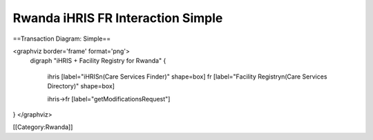 Rwanda iHRIS FR Interaction Simple
==================================

==Transaction Diagram: Simple==

<graphviz border='frame' format='png'>
 digraph "iHRIS + Facility Registry for Rwanda" {
 
   ihris [label="iHRIS\n(Care Services Finder)" shape=box]
   fr [label="Facility Registry\n(Care Services Directory)" shape=box]


   ihris->fr [label="getModificationsRequest"]

}
</graphviz>



[[Category:Rwanda]]
